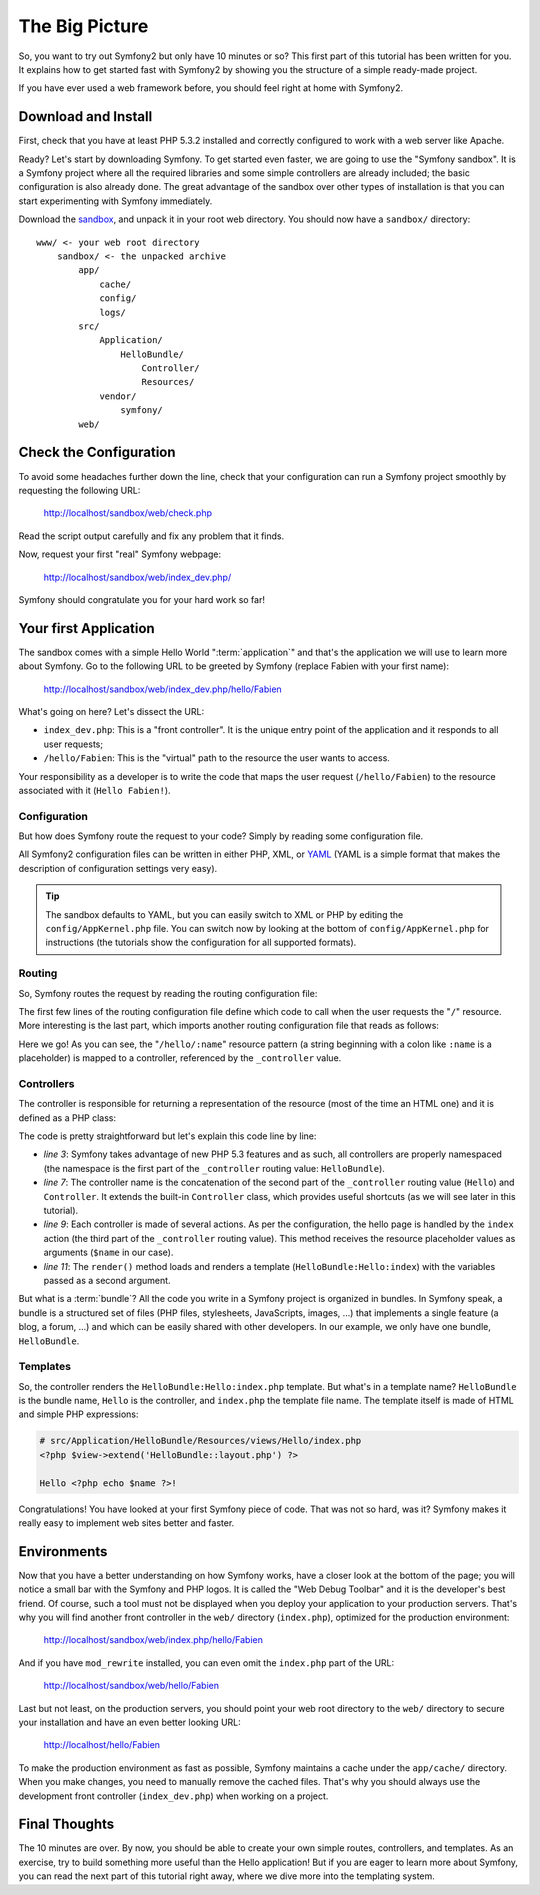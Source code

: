 The Big Picture
===============

So, you want to try out Symfony2 but only have 10 minutes or so? This first
part of this tutorial has been written for you. It explains how to get started
fast with Symfony2 by showing you the structure of a simple ready-made
project.

If you have ever used a web framework before, you should feel right at home
with Symfony2.

.. index::
   pair: Sandbox; Download

Download and Install
--------------------

First, check that you have at least PHP 5.3.2 installed and correctly
configured to work with a web server like Apache.

Ready? Let's start by downloading Symfony. To get started even faster, we are
going to use the "Symfony sandbox". It is a Symfony project where all the
required libraries and some simple controllers are already included; the basic
configuration is also already done. The great advantage of the sandbox over
other types of installation is that you can start experimenting with Symfony
immediately.

Download the `sandbox`_, and unpack it in your root web directory. You
should now have a ``sandbox/`` directory::

    www/ <- your web root directory
        sandbox/ <- the unpacked archive
            app/
                cache/
                config/
                logs/
            src/
                Application/
                    HelloBundle/
                        Controller/
                        Resources/
                vendor/
                    symfony/
            web/

.. index::
   single: Installation; Check

Check the Configuration
-----------------------

To avoid some headaches further down the line, check that your configuration
can run a Symfony project smoothly by requesting the following URL:

    http://localhost/sandbox/web/check.php

Read the script output carefully and fix any problem that it finds.

Now, request your first "real" Symfony webpage:

    http://localhost/sandbox/web/index_dev.php/

Symfony should congratulate you for your hard work so far!

Your first Application
----------------------

The sandbox comes with a simple Hello World ":term:`application`" and that's
the application we will use to learn more about Symfony. Go to the following
URL to be greeted by Symfony (replace Fabien with your first name):

    http://localhost/sandbox/web/index_dev.php/hello/Fabien

What's going on here? Let's dissect the URL:

.. index:: Front Controller

* ``index_dev.php``: This is a "front controller". It is the unique entry
  point of the application and it responds to all user requests;

* ``/hello/Fabien``: This is the "virtual" path to the resource the user wants
  to access.

Your responsibility as a developer is to write the code that maps the user
request (``/hello/Fabien``) to the resource associated with it (``Hello
Fabien!``).

.. index::
   single: Configuration

Configuration
~~~~~~~~~~~~~

But how does Symfony route the request to your code? Simply by reading some
configuration file.

All Symfony2 configuration files can be written in either PHP, XML, or `YAML`_
(YAML is a simple format that makes the description of configuration settings
very easy).

.. tip::
   The sandbox defaults to YAML, but you can easily switch to XML or PHP by
   editing the ``config/AppKernel.php`` file. You can switch now by looking at
   the bottom of ``config/AppKernel.php`` for instructions (the tutorials show
   the configuration for all supported formats).

.. index::
   single: Routing
   pair: Configuration; Routing

Routing
~~~~~~~

So, Symfony routes the request by reading the routing configuration file:

.. configuration-block::

    .. code-block:: yaml

        # app/config/routing.yml
        homepage:
            pattern:  /
            defaults: { _controller: FrameworkBundle:Default:index }

        hello:
            resource: HelloBundle/Resources/config/routing.yml

    .. code-block:: xml

        <!-- app/config/routing.xml -->
        <?xml version="1.0" encoding="UTF-8" ?>

        <routes xmlns="http://www.symfony-project.org/schema/routing"
            xmlns:xsi="http://www.w3.org/2001/XMLSchema-instance"
            xsi:schemaLocation="http://www.symfony-project.org/schema/routing http://www.symfony-project.org/schema/routing/routing-1.0.xsd">

            <route id="homepage" pattern="/">
                <default key="_controller">FrameworkBundle:Default:index</default>
            </route>

            <import resource="HelloBundle/Resources/config/routing.xml" />
        </routes>

    .. code-block:: php

        // app/config/routing.php
        use Symfony\Component\Routing\RouteCollection;
        use Symfony\Component\Routing\Route;

        $collection = new RouteCollection();
        $collection->addRoute('homepage', new Route('/', array(
            '_controller' => 'FrameworkBundle:Default:index',
        )));
        $collection->addCollection($loader->import("HelloBundle/Resources/config/routing.php"));

        return $collection;

The first few lines of the routing configuration file define which code to
call when the user requests the "``/``" resource. More interesting is the last
part, which imports another routing configuration file that reads as follows:

.. configuration-block::

    .. code-block:: yaml

        # src/Application/HelloBundle/Resources/config/routing.yml
        hello:
            pattern:  /hello/:name
            defaults: { _controller: HelloBundle:Hello:index }

    .. code-block:: xml

        <!-- src/Application/HelloBundle/Resources/config/routing.xml -->
        <?xml version="1.0" encoding="UTF-8" ?>

        <routes xmlns="http://www.symfony-project.org/schema/routing"
            xmlns:xsi="http://www.w3.org/2001/XMLSchema-instance"
            xsi:schemaLocation="http://www.symfony-project.org/schema/routing http://www.symfony-project.org/schema/routing/routing-1.0.xsd">

            <route id="hello" pattern="/hello/:name">
                <default key="_controller">HelloBundle:Hello:index</default>
            </route>
        </routes>

    .. code-block:: php

        // src/Application/HelloBundle/Resources/config/routing.php
        use Symfony\Component\Routing\RouteCollection;
        use Symfony\Component\Routing\Route;

        $collection = new RouteCollection();
        $collection->addRoute('hello', new Route('/hello/:name', array(
            '_controller' => 'HelloBundle:Hello:index',
        )));

        return $collection;

Here we go! As you can see, the "``/hello/:name``" resource pattern (a string
beginning with a colon like ``:name`` is a placeholder) is mapped to a
controller, referenced by the ``_controller`` value.

.. index::
   single: Controller
   single: MVC; Controller

Controllers
~~~~~~~~~~~

The controller is responsible for returning a representation of the resource
(most of the time an HTML one) and it is defined as a PHP class:

.. code-block:: php
   :linenos:

    // src/Application/HelloBundle/Controller/HelloController.php

    namespace Application\HelloBundle\Controller;

    use Symfony\Bundle\FrameworkBundle\Controller\Controller;

    class HelloController extends Controller
    {
        public function indexAction($name)
        {
            return $this->render('HelloBundle:Hello:index.php', array('name' => $name));
        }
    }

The code is pretty straightforward but let's explain this code line by line:

* *line 3*: Symfony takes advantage of new PHP 5.3 features and as such, all
  controllers are properly namespaced (the namespace is the first part of the
  ``_controller`` routing value: ``HelloBundle``).

* *line 7*: The controller name is the concatenation of the second part of the
  ``_controller`` routing value (``Hello``) and ``Controller``. It extends the
  built-in ``Controller`` class, which provides useful shortcuts (as we will
  see later in this tutorial).

* *line 9*: Each controller is made of several actions. As per the
  configuration, the hello page is handled by the ``index`` action (the third
  part of the ``_controller`` routing value). This method receives the
  resource placeholder values as arguments (``$name`` in our case).

* *line 11*: The ``render()`` method loads and renders a template
  (``HelloBundle:Hello:index``) with the variables passed as a second
  argument.

But what is a :term:`bundle`? All the code you write in a Symfony project is
organized in bundles. In Symfony speak, a bundle is a structured set of files
(PHP files, stylesheets, JavaScripts, images, ...) that implements a single
feature (a blog, a forum, ...) and which can be easily shared with other
developers. In our example, we only have one bundle, ``HelloBundle``.

Templates
~~~~~~~~~

So, the controller renders the ``HelloBundle:Hello:index.php`` template. But
what's in a template name? ``HelloBundle`` is the bundle name, ``Hello`` is
the controller, and ``index.php`` the template file name. The template itself
is made of HTML and simple PHP expressions:

.. code-block:: html+php

    # src/Application/HelloBundle/Resources/views/Hello/index.php
    <?php $view->extend('HelloBundle::layout.php') ?>

    Hello <?php echo $name ?>!

Congratulations! You have looked at your first Symfony piece of code. That was
not so hard, was it? Symfony makes it really easy to implement web sites
better and faster.

.. index::
   single: Environment
   single: Configuration; Environment

Environments
------------

Now that you have a better understanding on how Symfony works, have a closer
look at the bottom of the page; you will notice a small bar with the Symfony
and PHP logos. It is called the "Web Debug Toolbar" and it is the developer's
best friend. Of course, such a tool must not be displayed when you deploy your
application to your production servers. That's why you will find another front
controller in the ``web/`` directory (``index.php``), optimized for the production
environment:

    http://localhost/sandbox/web/index.php/hello/Fabien

And if you have ``mod_rewrite`` installed, you can even omit the ``index.php``
part of the URL:

    http://localhost/sandbox/web/hello/Fabien

Last but not least, on the production servers, you should point your web root
directory to the ``web/`` directory to secure your installation and have an even
better looking URL:

    http://localhost/hello/Fabien

To make the production environment as fast as possible, Symfony maintains a
cache under the ``app/cache/`` directory. When you make changes, you need to
manually remove the cached files. That's why you should always use the
development front controller (``index_dev.php``) when working on a project.

Final Thoughts
--------------

The 10 minutes are over. By now, you should be able to create your own simple
routes, controllers, and templates. As an exercise, try to build something
more useful than the Hello application! But if you are eager to learn more
about Symfony, you can read the next part of this tutorial right away, where
we dive more into the templating system.

.. _sandbox: http://symfony-reloaded.org/code#sandbox
.. _YAML:    http://www.yaml.org/
